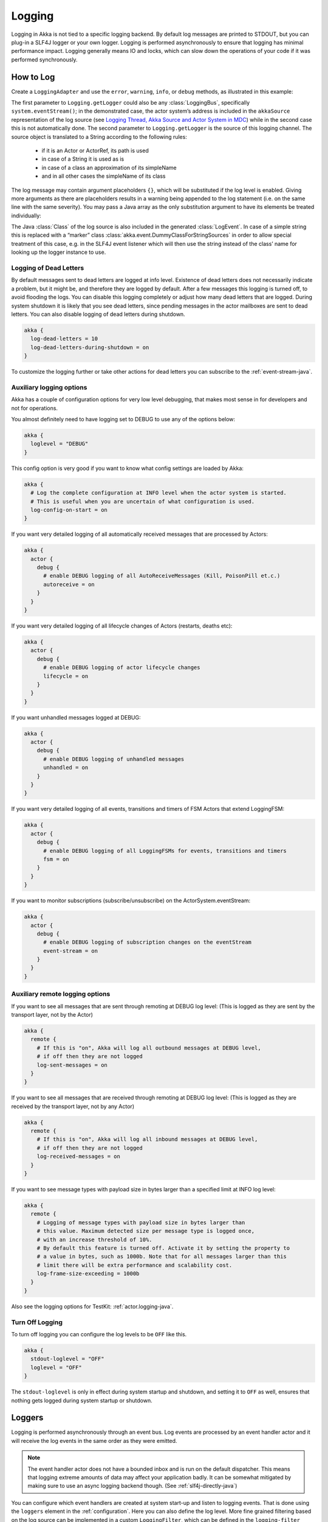 .. _logging-java:

################
 Logging
################

Logging in Akka is not tied to a specific logging backend. By default
log messages are printed to STDOUT, but you can plug-in a SLF4J logger or 
your own logger. Logging is performed asynchronously to ensure that logging
has minimal performance impact. Logging generally means IO and locks,
which can slow down the operations of your code if it was performed 
synchronously.

How to Log
==========

Create a ``LoggingAdapter`` and use the ``error``, ``warning``, ``info``, or ``debug`` methods,
as illustrated in this example:

.. includecode:: code/docs/event/LoggingDocTest.java
   :include: imports

.. includecode:: code/docs/event/LoggingDocTest.java
   :include: my-actor

The first parameter to ``Logging.getLogger`` could also be any
:class:`LoggingBus`, specifically ``system.eventStream()``; in the demonstrated
case, the actor system’s address is included in the ``akkaSource``
representation of the log source (see `Logging Thread, Akka Source and Actor System in MDC`_)
while in the second case this is not automatically done. The second parameter
to ``Logging.getLogger`` is the source of this logging channel.  The source
object is translated to a String according to the following rules:

  * if it is an Actor or ActorRef, its path is used
  * in case of a String it is used as is
  * in case of a class an approximation of its simpleName
  * and in all other cases the simpleName of its class

The log message may contain argument placeholders ``{}``, which will be
substituted if the log level is enabled. Giving more arguments as there are
placeholders results in a warning being appended to the log statement (i.e. on
the same line with the same severity). You may pass a Java array as the only
substitution argument to have its elements be treated individually:

.. includecode:: code/docs/event/LoggingDocTest.java#array

The Java :class:`Class` of the log source is also included in the generated
:class:`LogEvent`. In case of a simple string this is replaced with a “marker”
class :class:`akka.event.DummyClassForStringSources` in order to allow special
treatment of this case, e.g. in the SLF4J event listener which will then use
the string instead of the class’ name for looking up the logger instance to
use.

Logging of Dead Letters
-----------------------

By default messages sent to dead letters are logged at info level. Existence of dead letters
does not necessarily indicate a problem, but it might be, and therefore they are logged by default.
After a few messages this logging is turned off, to avoid flooding the logs.
You can disable this logging completely or adjust how many dead letters that are
logged. During system shutdown it is likely that you see dead letters, since pending
messages in the actor mailboxes are sent to dead letters. You can also disable logging
of dead letters during shutdown.

.. code-block:: ruby

    akka {
      log-dead-letters = 10
      log-dead-letters-during-shutdown = on
    }

To customize the logging further or take other actions for dead letters you can subscribe
to the :ref:`event-stream-java`.

Auxiliary logging options
-------------------------

Akka has a couple of configuration options for very low level debugging, that makes most sense in
for developers and not for operations.

You almost definitely need to have logging set to DEBUG to use any of the options below:

.. code-block:: ruby

    akka {
      loglevel = "DEBUG"
    }

This config option is very good if you want to know what config settings are loaded by Akka:

.. code-block:: ruby

    akka {
      # Log the complete configuration at INFO level when the actor system is started.
      # This is useful when you are uncertain of what configuration is used.
      log-config-on-start = on
    }

If you want very detailed logging of all automatically received messages that are processed
by Actors:

.. code-block:: ruby

    akka {
      actor {
        debug {
          # enable DEBUG logging of all AutoReceiveMessages (Kill, PoisonPill et.c.)
          autoreceive = on
        }
      }
    }

If you want very detailed logging of all lifecycle changes of Actors (restarts, deaths etc):

.. code-block:: ruby

    akka {
      actor {
        debug {
          # enable DEBUG logging of actor lifecycle changes
          lifecycle = on
        }
      }
    }

If you want unhandled messages logged at DEBUG:

.. code-block:: ruby

    akka {
      actor {
        debug {
          # enable DEBUG logging of unhandled messages
          unhandled = on
        }
      }
    }

If you want very detailed logging of all events, transitions and timers of FSM Actors that extend LoggingFSM:

.. code-block:: ruby

    akka {
      actor {
        debug {
          # enable DEBUG logging of all LoggingFSMs for events, transitions and timers
          fsm = on
        }
      }
    }

If you want to monitor subscriptions (subscribe/unsubscribe) on the ActorSystem.eventStream:

.. code-block:: ruby

    akka {
      actor {
        debug {
          # enable DEBUG logging of subscription changes on the eventStream
          event-stream = on
        }
      }
    }

.. _logging-remote-java:

Auxiliary remote logging options
--------------------------------

If you want to see all messages that are sent through remoting at DEBUG log level:
(This is logged as they are sent by the transport layer, not by the Actor)

.. code-block:: ruby

    akka {
      remote {
        # If this is "on", Akka will log all outbound messages at DEBUG level,
        # if off then they are not logged
        log-sent-messages = on
      }
    }

If you want to see all messages that are received through remoting at DEBUG log level:
(This is logged as they are received by the transport layer, not by any Actor)

.. code-block:: ruby

    akka {
      remote {
        # If this is "on", Akka will log all inbound messages at DEBUG level,
        # if off then they are not logged
        log-received-messages = on
      }
    }

If you want to see message types with payload size in bytes larger than
a specified limit at INFO log level:

.. code-block:: ruby

    akka {
      remote {
        # Logging of message types with payload size in bytes larger than
        # this value. Maximum detected size per message type is logged once,
        # with an increase threshold of 10%.
        # By default this feature is turned off. Activate it by setting the property to
        # a value in bytes, such as 1000b. Note that for all messages larger than this
        # limit there will be extra performance and scalability cost.
        log-frame-size-exceeding = 1000b
      }
    }

Also see the logging options for TestKit: :ref:`actor.logging-java`.

Turn Off Logging
----------------

To turn off logging you can configure the log levels to be ``OFF`` like this.

.. code-block:: ruby

  akka {
    stdout-loglevel = "OFF"
    loglevel = "OFF"
  }

The ``stdout-loglevel`` is only in effect during system startup and shutdown, and setting
it to ``OFF`` as well, ensures that nothing gets logged during system startup or shutdown.

Loggers
=======

Logging is performed asynchronously through an event bus. Log events are processed by an event handler actor
and it will receive the log events in the same order as they were emitted.

.. note::
  The event handler actor does not have a bounded inbox and is run on the default dispatcher. This means
  that logging extreme amounts of data may affect your application badly. It can be somewhat mitigated by
  making sure to use an async logging backend though. (See :ref:`slf4j-directly-java`)

You can configure which event handlers are created at system start-up and listen to logging events. That is done using the 
``loggers`` element in the :ref:`configuration`.
Here you can also define the log level. More fine grained filtering based on the log source 
can be implemented in a custom ``LoggingFilter``, which can be defined in the ``logging-filter`` 
configuration property. 

.. code-block:: ruby

  akka {
    # Loggers to register at boot time (akka.event.Logging$DefaultLogger logs
    # to STDOUT)
    loggers = ["akka.event.Logging$DefaultLogger"]
    # Options: OFF, ERROR, WARNING, INFO, DEBUG
    loglevel = "DEBUG"
  }

The default one logs to STDOUT and is registered by default. It is not intended to be used for production. There is also an :ref:`slf4j-java`
logger available in the 'akka-slf4j' module.

Example of creating a listener:

.. includecode:: code/docs/event/LoggingDocTest.java
   :include: imports,imports-listener

.. includecode:: code/docs/event/LoggingDocTest.java
   :include: my-event-listener

Logging to stdout during startup and shutdown
=============================================

While the actor system is starting up and shutting down the configured ``loggers`` are not used.
Instead log messages are printed to stdout (System.out). The default log level for this
stdout logger is ``WARNING`` and it can be silenced completely by setting 
``akka.stdout-loglevel=OFF``.

.. _slf4j-java:

SLF4J
=====

Akka provides a logger for `SL4FJ <http://www.slf4j.org/>`_. This module is available in the 'akka-slf4j.jar'.
It has one single dependency; the slf4j-api jar. In runtime you also need a SLF4J backend, we recommend `Logback <http://logback.qos.ch/>`_:

  .. code-block:: xml

     <dependency>
       <groupId>ch.qos.logback</groupId>
       <artifactId>logback-classic</artifactId>
       <version>1.1.3</version>
     </dependency>

You need to enable the Slf4jLogger in the ``loggers`` element in
the :ref:`configuration`. Here you can also define the log level of the event bus.
More fine grained log levels can be defined in the configuration of the SLF4J backend
(e.g. logback.xml). You should also define ``akka.event.slf4j.Slf4jLoggingFilter`` in
the ``logging-filter`` configuration property. It will filter the log events using the backend
configuration (e.g. logback.xml) before they are published to the event bus.

.. warning::
  If you set the ``loglevel`` to a higher level than "DEBUG", any DEBUG events will be filtered
  out already at the source and will never reach the logging backend, regardless of how the backend
  is configured.

.. code-block:: ruby

  akka {
    loggers = ["akka.event.slf4j.Slf4jLogger"]
    loglevel = "DEBUG"
    logging-filter = "akka.event.slf4j.Slf4jLoggingFilter"
  }
  
One gotcha is that the timestamp is attributed in the event handler, not when actually doing the logging.

The SLF4J logger selected for each log event is chosen based on the
:class:`Class` of the log source specified when creating the
:class:`LoggingAdapter`, unless that was given directly as a string in which
case that string is used (i.e. ``LoggerFactory.getLogger(Class c)`` is used in
the first case and ``LoggerFactory.getLogger(String s)`` in the second).

.. note::

  Beware that the actor system’s name is appended to a :class:`String` log
  source if the LoggingAdapter was created giving an :class:`ActorSystem` to
  the factory. If this is not intended, give a :class:`LoggingBus` instead as
  shown below:

.. code-block:: scala

  final LoggingAdapter log = Logging.getLogger(system.eventStream(), "my.string");

.. _slf4j-directly-java:

Using the SLF4J API directly
----------------------------
If you use the SLF4J API directly in your application, remember that the logging operations will block
while the underlying infrastructure writes the log statements.

This can be avoided by configuring the logging implementation to use
a non-blocking appender. Logback provides `AsyncAppender <http://logback.qos.ch/manual/appenders.html#AsyncAppender>`_
that does this. It also contains a feature which will drop ``INFO`` and ``DEBUG`` messages if the logging
load is high.

Logging Thread, Akka Source and Actor System in MDC
---------------------------------------------------

Since the logging is done asynchronously the thread in which the logging was performed is captured in
Mapped Diagnostic Context (MDC) with attribute name ``sourceThread``.
With Logback the thread name is available with ``%X{sourceThread}`` specifier within the pattern layout configuration::

  <appender name="STDOUT" class="ch.qos.logback.core.ConsoleAppender">
    <encoder>
      <pattern>%date{ISO8601} %-5level %logger{36} %X{sourceThread} - %msg%n</pattern>
    </encoder>
  </appender>

.. note::

  It will probably be a good idea to use the ``sourceThread`` MDC value also in
  non-Akka parts of the application in order to have this property consistently
  available in the logs.

Another helpful facility is that Akka captures the actor’s address when
instantiating a logger within it, meaning that the full instance identification
is available for associating log messages e.g. with members of a router. This
information is available in the MDC with attribute name ``akkaSource``::

  <appender name="STDOUT" class="ch.qos.logback.core.ConsoleAppender">
    <encoder>
      <pattern>%date{ISO8601} %-5level %logger{36} %X{akkaSource} - %msg%n</pattern>
    </encoder>
  </appender>

Finally, the actor system in which the logging was performed
is available in the MDC with attribute name ``sourceActorSystem``::

  <appender name="STDOUT" class="ch.qos.logback.core.ConsoleAppender">
    <encoder>
      <pattern>%date{ISO8601} %-5level %logger{36} %X{sourceActorSystem} - %msg%n</pattern>
    </encoder>
  </appender>

For more details on what this attribute contains—also for non-actors—please see
`How to Log`_.

More accurate timestamps for log output in MDC
----------------------------------------------

Akka's logging is asynchronous which means that the timestamp of a log entry is taken from
when the underlying logger implementation is called, which can be surprising at first.
If you want to more accurately output the timestamp, use the MDC attribute ``akkaTimestamp``::

  <appender name="STDOUT" class="ch.qos.logback.core.ConsoleAppender">
    <encoder>
      <pattern>%X{akkaTimestamp} %-5level %logger{36} %X{akkaSource} - %msg%n</pattern>
    </encoder>
  </appender>


MDC values defined by the application
-------------------------------------

One useful feature available in Slf4j is `MDC <http://logback.qos.ch/manual/mdc.html>`_,
Akka has a way for let the application specify custom values, you just need to get a
specialized :class:`LoggingAdapter`, the :class:`DiagnosticLoggingAdapter`. In order to
get it you will use the factory receiving an UntypedActor as logSource:

.. code-block:: scala

    // Within your UntypedActor
    final DiagnosticLoggingAdapter log = Logging.getLogger(this);

Once you have the logger, you just need to add the custom values before you log something.
This way, the values will be put in the SLF4J MDC right before appending the log and removed after.

.. note::

  The cleanup (removal) should be done in the actor at the end,
  otherwise, next message will log with same mdc values,
  if it is not set to a new map. Use ``log.clearMDC()``.

.. includecode:: code/docs/event/LoggingDocTest.java
    :include: imports-mdc

.. includecode:: code/docs/event/LoggingDocTest.java
    :include: mdc-actor

Now, the values will be available in the MDC, so you can use them in the layout pattern::

  <appender name="STDOUT" class="ch.qos.logback.core.ConsoleAppender">
    <encoder>
      <pattern>
        %-5level %logger{36} [req: %X{requestId}, visitor: %X{visitorId}] - %msg%n
      </pattern>
    </encoder>
  </appender>


Using Markers
-------------

Some logging libraries allow, in addition to MDC data, attaching so called "markers" to log statements.
These are used to filter out rare and special events, for example you might want to mark logs that detect
some malicious activity and mark them with a ``SECURITY`` tag, and in your appender configuration make these
trigger emails and other notifications immediately.

Markers are available through the LoggingAdapters, when obtained via ``Logging.withMarker``.
The first argument passed into all log calls then should be a ``akka.event.LogMarker``. 

The slf4j bridge provided by akka in ``akka-slf4j`` will automatically pick up this marker value and make it available to SLF4J.
For example you could use it like this::

  <pattern>%date{ISO8601} [%marker][%level] [%msg]%n</pattern>

A more advanced (including most Akka added information) example pattern would be::

  <pattern>%date{ISO8601} level=[%level] marker=[%marker] logger=[%logger] akkaSource=[%X{akkaSource}] sourceActorSystem=[%X{sourceActorSystem}] sourceThread=[%X{sourceThread}] mdc=[ticket-#%X{ticketNumber}: %X{ticketDesc}] - msg=[%msg]%n----%n</pattern>

